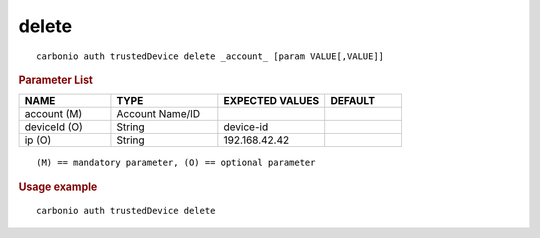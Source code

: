 .. SPDX-FileCopyrightText: 2022 Zextras <https://www.zextras.com/>
..
.. SPDX-License-Identifier: CC-BY-NC-SA-4.0

.. _carbonio_auth_trustedDevice_delete:

************
delete
************

::

   carbonio auth trustedDevice delete _account_ [param VALUE[,VALUE]]


.. rubric:: Parameter List

.. list-table::
   :widths: 18 21 21 15
   :header-rows: 1

   * - NAME
     - TYPE
     - EXPECTED VALUES
     - DEFAULT
   * - account (M)
     - Account Name/ID
     - 
     - 
   * - deviceId (O)
     - String
     - device-id
     - 
   * - ip (O)
     - String
     - 192.168.42.42
     - 

::

   (M) == mandatory parameter, (O) == optional parameter



.. rubric:: Usage example


::

   carbonio auth trustedDevice delete




